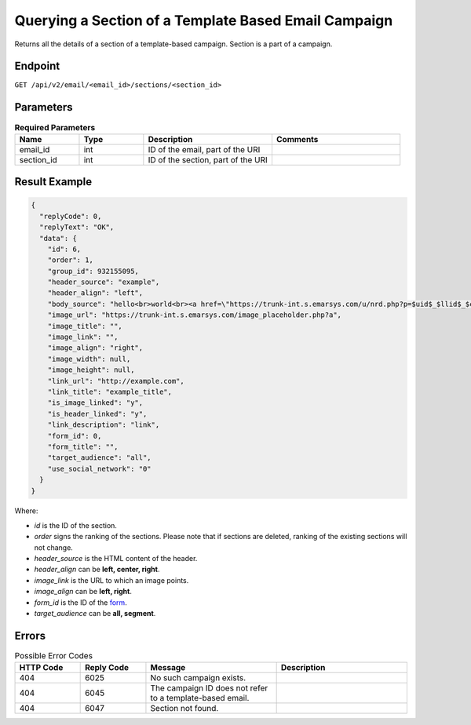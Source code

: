 Querying a Section of a Template Based Email Campaign
=====================================================

Returns all the details of a section of a template-based campaign. Section is a part of a campaign.

Endpoint
--------

``GET /api/v2/email/<email_id>/sections/<section_id>``

Parameters
----------

.. list-table:: **Required Parameters**
   :header-rows: 1
   :widths: 20 20 40 40

   * - Name
     - Type
     - Description
     - Comments
   * - email_id
     - int
     - ID of the email, part of the URI
     -
   * - section_id
     - int
     - ID of the section, part of the URI
     -

Result Example
--------------

.. code-block:: json

   {
     "replyCode": 0,
     "replyText": "OK",
     "data": {
       "id": 6,
       "order": 1,
       "group_id": 932155095,
       "header_source": "example",
       "header_align": "left",
       "body_source": "hello<br>world<br><a href=\"https://trunk-int.s.emarsys.com/u/nrd.php?p=$uid$_$llid$_$cid$_$sid$_2\" target=\"_blank\" style=\"color: rgb(73, 120, 190); font-weight: normal; text-decoration: underline;\"><font face=\"Arial, Verdana, sans-serif\" color=\"#4978be\" size=\"3\" style=\"font-size:15px; line-height:18px; color:#4978be; font-weight:normal; text-decoration:underline;\"><u>example</u></font></a>",
       "image_url": "https://trunk-int.s.emarsys.com/image_placeholder.php?a",
       "image_title": "",
       "image_link": "",
       "image_align": "right",
       "image_width": null,
       "image_height": null,
       "link_url": "http://example.com",
       "link_title": "example_title",
       "is_image_linked": "y",
       "is_header_linked": "y",
       "link_description": "link",
       "form_id": 0,
       "form_title": "",
       "target_audience": "all",
       "use_social_network": "0"
     }
   }

Where:

* *id* is the ID of the section.
* *order* signs the ranking of the sections. Please note that if sections are deleted, ranking of the existing sections will not change.
* *header_source* is the HTML content of the header.
* *header_align* can be **left, center, right**.
* *image_link* is the URL to which an image points.
* *image_align* can be **left, right**.
* *form_id* is the ID of the `form <../../suite/contacts/forms.html>`_.
* *target_audience* can be **all, segment**.

Errors
------

.. list-table:: Possible Error Codes
   :header-rows: 1
   :widths: 20 20 40 40

   * - HTTP Code
     - Reply Code
     - Message
     - Description
   * - 404
     - 6025
     - No such campaign exists.
     -
   * - 404
     - 6045
     - The campaign ID does not refer to a template-based email.
     -
   * - 404
     - 6047
     - Section not found.
     -